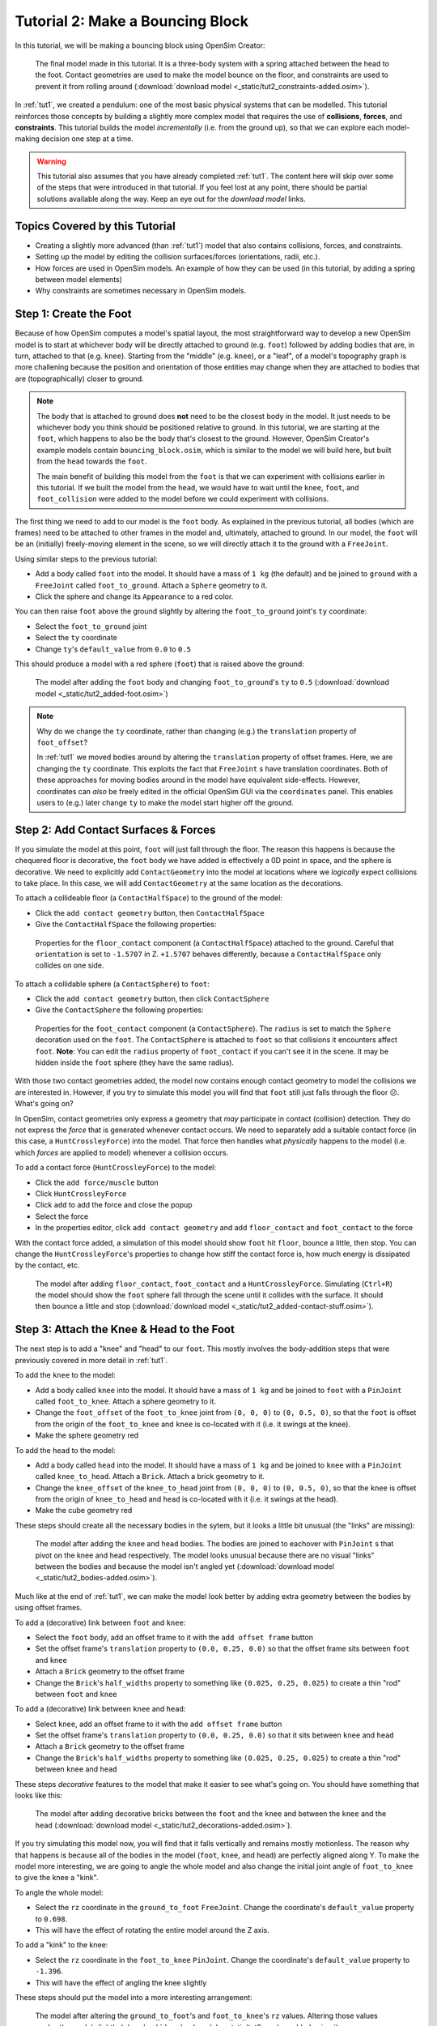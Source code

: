 .. _tut2:

Tutorial 2: Make a Bouncing Block
=================================

In this tutorial, we will be making a bouncing block using OpenSim Creator:

.. figure:: _static/tut2_constraints-added.png
    :width: 60%

    The final model made in this tutorial. It is a three-body system with a spring attached between the head to the foot. Contact geometries are used to make the model bounce on the floor, and constraints are used to prevent it from rolling around (:download:`download model <_static/tut2_constraints-added.osim>`).

In :ref:`tut1`, we created a pendulum: one of the most basic physical systems that can be modelled. This tutorial reinforces those concepts by building a slightly more complex model that requires the use of **collisions**, **forces**, and **constraints**. This tutorial builds the model *incrementally* (i.e. from the ground up), so that we can explore each model-making decision one step at a time.

.. warning::

    This tutorial also assumes that you have already completed :ref:`tut1`. The content here will skip over some of the steps that were introduced in that tutorial. If you feel lost at any point, there should be partial solutions available along the way. Keep an eye out for the *download model* links.


Topics Covered by this Tutorial
-------------------------------

* Creating a slightly more advanced (than :ref:`tut1`) model that also contains collisions, forces, and constraints.
* Setting up the model by editing the collision surfaces/forces (orientations, radii, etc.).
* How forces are used in OpenSim models. An example of how they can be used (in this tutorial, by adding a spring between model elements)
* Why constraints are sometimes necessary in OpenSim models.


Step 1: Create the Foot
-----------------------

Because of how OpenSim computes a model's spatial layout, the most straightforward way to develop a new OpenSim model is to start at whichever body will be directly attached to ground (e.g. ``foot``) followed by adding bodies that are, in turn, attached to that (e.g. ``knee``). Starting from the "middle" (e.g. ``knee``), or a "leaf", of a model's topography graph is more challening because the position and orientation of those entities may change when they are attached to bodies that are (topographically) closer to ground.

.. note::

    The body that is attached to ground does **not** need to be the closest body in the model. It just needs to be whichever body you think should be positioned relative to ground. In this tutorial, we are starting at the ``foot``, which happens to also be the body that's closest to the ground. However, OpenSim Creator's example models contain ``bouncing_block.osim``, which is similar to the model we will build here, but built from the ``head`` towards the ``foot``.

    The main benefit of building this model from the ``foot`` is that we can experiment with collisions earlier in this tutorial. If we built the model from the ``head``, we would have to wait until the ``knee``, ``foot``, and ``foot_collision`` were added to the model before we could experiment with collisions.

The first thing we need to add to our model is the ``foot`` body. As explained in the previous tutorial, all bodies (which are frames) need to be attached to other frames in the model and, ultimately, attached to ground. In our model, the ``foot`` will be an (initially) freely-moving element in the scene, so we will directly attach it to the ground with a ``FreeJoint``.

Using similar steps to the previous tutorial:

* Add a body called ``foot`` into the model. It should have a mass of ``1 kg`` (the default) and be joined to ``ground`` with a ``FreeJoint`` called ``foot_to_ground``. Attach a ``Sphere`` geometry to it.
* Click the sphere and change its ``Appearance`` to a red color.

You can then raise ``foot`` above the ground slightly by altering the ``foot_to_ground`` joint's ``ty`` coordinate:

* Select the ``foot_to_ground`` joint
* Select the ``ty`` coordinate
* Change ``ty``'s ``default_value`` from ``0.0`` to ``0.5``

This should produce a model with a red sphere (``foot``) that is raised above the ground:

.. figure:: _static/tut2_added-foot.png
    :width: 60%

    The model after adding the ``foot`` body and changing ``foot_to_ground``'s ``ty`` to ``0.5`` (:download:`download model <_static/tut2_added-foot.osim>`)

.. note::

    Why do we change the ``ty`` coordinate, rather than changing (e.g.) the ``translation`` property of ``foot_offset``?

    In :ref:`tut1` we moved bodies around by altering the ``translation`` property of offset frames. Here, we are changing the ``ty`` coordinate. This exploits the fact that ``FreeJoint`` s have translation coordinates. Both of these approaches for moving bodies around in the model have equivalent side-effects. However, coordinates can *also* be freely edited in the official OpenSim GUI via the ``coordinates`` panel. This enables users to (e.g.) later change ``ty`` to make the model start higher off the ground.


Step 2: Add Contact Surfaces & Forces
-------------------------------------

If you simulate the model at this point, ``foot`` will just fall through the floor. The reason this happens is because the chequered floor is decorative, the ``foot`` body we have added is effectively a 0D point in space, and the sphere is decorative. We need to explicitly add ``ContactGeometry`` into the model at locations where we *logically* expect collisions to take place. In this case, we will add ``ContactGeometry`` at the same location as the decorations.

To attach a collideable floor (a ``ContactHalfSpace``) to the ground of the model:

* Click the ``add contact geometry`` button, then ``ContactHalfSpace``
* Give the ``ContactHalfSpace`` the following properties:

.. figure:: _static/tut2_floor-properties.png

    Properties for the ``floor_contact`` component (a ``ContactHalfSpace``) attached to the ground. Careful that ``orientation`` is set to ``-1.5707`` in Z. ``+1.5707`` behaves differently, because a ``ContactHalfSpace`` only collides on one side.


To attach a collidable sphere (a ``ContactSphere``) to ``foot``:

* Click the ``add contact geometry`` button, then click ``ContactSphere``
* Give the ``ContactSphere`` the following properties:

.. figure:: _static/tut2_footcontact-properties.png

    Properties for the ``foot_contact`` component (a ``ContactSphere``). The ``radius`` is set to match the ``Sphere`` decoration used on the ``foot``. The ``ContactSphere`` is attached to ``foot`` so that collisions it encounters affect ``foot``. **Note**: You can edit the ``radius`` property of ``foot_contact`` if you can't see it in the scene. It may be hidden inside the ``foot`` sphere (they have the same radius).

With those two contact geometries added, the model now contains enough contact geometry to model the collisions we are interested in. However, if you try to simulate this model you will find that ``foot`` still just falls through the floor 😕. What's going on?

In OpenSim, contact geometries only express a geometry that *may* participate in contact (collision) detection. They do not express the *force* that is generated whenever contact occurs. We need to separately add a suitable contact force (in this case, a ``HuntCrossleyForce``) into the model. That force then handles what *physically* happens to the model (i.e. which *forces* are applied to model) whenever a collision occurs.

To add a contact force (``HuntCrossleyForce``) to the model:

* Click the ``add force/muscle`` button
* Click ``HuntCrossleyForce``
* Click ``add`` to add the force and close the popup
* Select the force
* In the properties editor, click ``add contact geometry`` and add ``floor_contact`` and ``foot_contact`` to the force

With the contact force added, a simulation of this model should show ``foot`` hit ``floor``, bounce a little, then stop. You can change the ``HuntCrossleyForce``'s properties to change how stiff the contact force is, how much energy is dissipated by the contact, etc.

.. figure:: _static/tut2_collision-forces-added.png
    :width: 60%

    The model after adding ``floor_contact``, ``foot_contact`` and a ``HuntCrossleyForce``. Simulating (``Ctrl+R``) the model should show the ``foot`` sphere fall through the scene until it collides with the surface. It should then bounce a little and stop (:download:`download model <_static/tut2_added-contact-stuff.osim>`).


Step 3: Attach the Knee & Head to the Foot
------------------------------------------

The next step is to add a "knee" and "head" to our ``foot``. This mostly involves the body-addition steps that were previously covered in more detail in :ref:`tut1`.

To add the ``knee`` to the model:

* Add a body called ``knee`` into the model. It should have a mass of ``1 kg`` and be joined to ``foot`` with a ``PinJoint`` called ``foot_to_knee``. Attach a sphere geometry to it.
* Change the ``foot_offset`` of the ``foot_to_knee`` joint from ``(0, 0, 0)`` to ``(0, 0.5, 0)``, so that the ``foot`` is offset from the origin of the ``foot_to_knee`` and ``knee`` is co-located with it (i.e. it swings at the knee).
* Make the sphere geometry red

To add the ``head`` to the model:

* Add a body called ``head`` into the model. It should have a mass of ``1 kg`` and be joined to ``knee`` with a ``PinJoint`` called ``knee_to_head``. Attach a ``Brick``. Attach a brick geometry to it.
* Change the ``knee_offset`` of the ``knee_to_head`` joint from ``(0, 0, 0)`` to ``(0, 0.5, 0)``, so that the ``knee`` is offset from the origin of ``knee_to_head`` and ``head`` is co-located with it (i.e. it swings at the head).
* Make the cube geometry red

These steps should create all the necessary bodies in the sytem, but it looks a little bit unusual (the "links" are missing):

.. figure:: _static/tut2_bodies-added.png
    :width: 60%

    The model after adding the ``knee`` and ``head`` bodies. The bodies are joined to eachover with ``PinJoint`` s that pivot on the knee and head respectively. The model looks unusual because there are no visual "links" between the bodies and because the model isn't angled yet (:download:`download model <_static/tut2_bodies-added.osim>`).


Much like at the end of :ref:`tut1`, we can make the model look better by adding extra geometry between the bodies by using offset frames.


To add a (decorative) link between ``foot`` and ``knee``:

* Select the ``foot`` body, add an offset frame to it with the ``add offset frame`` button
* Set the offset frame's ``translation`` property to ``(0.0, 0.25, 0.0)`` so that the offset frame sits between ``foot`` and ``knee``
* Attach a ``Brick`` geometry to the offset frame
* Change the ``Brick``'s ``half_widths`` property to something like ``(0.025, 0.25, 0.025)`` to create a thin "rod" between ``foot`` and ``knee``


To add a (decorative) link between ``knee`` and ``head``:

* Select ``knee``, add an offset frame to it with the ``add offset frame`` button
* Set the offset frame's ``translation`` property to ``(0.0, 0.25, 0.0)`` so that it sits between ``knee`` and ``head``
* Attach a ``Brick`` geometry to the offset frame
* Change the ``Brick``'s ``half_widths`` property to something like ``(0.025, 0.25, 0.025)`` to create a thin "rod" between ``knee`` and ``head``


These steps *decorative* features to the model that make it easier to see what's going on. You should have something that looks like this:

.. figure:: _static/tut2_decorations-added.png
    :width: 60%

    The model after adding decorative bricks between the ``foot`` and the ``knee`` and between the ``knee`` and the ``head`` (:download:`download model <_static/tut2_decorations-added.osim>`).


If you try simulating this model now, you will find that it falls vertically and remains mostly motionless. The reason why that happens is because all of the bodies in the model (``foot``, ``knee``, and ``head``) are perfectly aligned along Y. To make the model more interesting, we are going to angle the whole model and also change the initial joint angle of ``foot_to_knee`` to give the knee a "kink".

To angle the whole model:

* Select the ``rz`` coordinate in the ``ground_to_foot`` ``FreeJoint``. Change the coordinate's ``default_value`` property to ``0.698``. 
* This will have the effect of rotating the entire model around the Z axis.

To add a "kink" to the knee:

* Select the ``rz`` coordinate in the ``foot_to_knee`` ``PinJoint``. Change the coordinate's ``default_value`` property to ``-1.396``.
* This will have the effect of angling the knee slightly


These steps should put the model into a more interesting arrangement:

.. figure:: _static/tut2_angles-added.png
    :width: 60%

    The model after altering the ``ground_to_foot``'s and ``foot_to_knee``'s ``rz`` values. Altering those values angles the model slightly (:download:`download model <_static/tut2_angles-added.osim>`).


Step 4: Add a Spring between ``foot`` and ``head``
--------------------------------------------------

We now have the bodies and joints that make up the model. However, the only forces acting on the model are gravity and the collision force. If you simulate the model, it won't be very impressive. The model will fall a little, then ``foot`` will collide with ``floor``, then the rest of the (non-colliding) model will roll around and clip through the floor.

The reason this model is unexciting is because there are no forces between the model's bodies. We have attached three bodies (``foot``, ``knee``, and ``head``) with two ``PinJoint`` s and let them drop through space. The only forces acting on the model are external (i.e. gravity), so the model is acting like a passive device that rolls along its joints.

We can add **forces** to the model to make it more interesting. This step will add a ``PointToPointSpring`` between ``foot`` and ``head`` to make the model's head "bounce" away from the foot whenever the model hits the floor.

To add a ``PointToPointSpring`` between ``foot`` and ``head``:

* Click the ``add force/muscle`` button
* Click ``PointToPointSpring``
* Give the spring the following properties:

.. figure:: _static/tut2_add-spring-popup.png
    :width: 60%

    Properties for a ``PointToPointSpring`` between the ``foot`` and the ``head`` in the model. The spring's ``stiffness`` and ``rest_length`` properties are chosen to try and make the model equilibriate towards the ``foot`` being separated from the ``head`` slightly (after a few bounces).


If you simulate the model after adding the spring, you should see that the model hits the floor, collides, bounces a little bit, and then starts to roll:

.. figure:: _static/tut2_spring-added.png
    :width: 60%

    The model after adding a ``PointToPointSpring`` between the ``foot`` and the ``head``. The spring prevents the ``head`` from clipping through the ``foot`` and makes the simulation more interesting-looking. However, when simulating, the model bounces around a little bit and begins to roll around. This is because the model isn't constrained along the vertical axis. Because the model's center of mass isn't perfectly balanced, it will roll around (:download:`download model <_static/tut2_spring-added.osim>`).


Step 5: Constrain ``foot`` and ``head`` to stay along Y
-------------------------------------------------------

The model is now *logically* complete--in the sense that it contains all of the mechanical components we want--but it isn't particularly *stable*. If you simulate the model, you will find that it bounces a little bit and then starts to roll around on its foot, rather than continuing to bounce up and down. 

The reason this happens is because the model isn't perfectly balanced. It is slightly heavier on one side, which causes the whole model to start leaning and, ultimately, roll around. One way to prevent this from happening is to add **constraints** into the model that prevent it from rolling.

One way to think of constraints is that they are extra "rules" that the model must obey. When the model is assembled and simulated, the simulator has to ensure that each state of the model obeys the its constraints. A common use-case for constraints is to constrain a degree of freedom in the model to simplify the model in some way.

OpenSim has support for a few different constraints, such as:

* Enforcing a constant distance between two frames in the model (``ConstantDistanceConstraint``)
* Enforcing that a frame "follows along" some other frame. E.g. that the frame is only allowed to be some distance along the Y axis of some other frame (``PointOnLineConstraint``)
* Enforcing that two frames must be at the same location and orientation (``WeldConstraint``)

For our model, we want to enforce that the ``foot`` and ``head`` are constrained to always be along the ``Y`` axis (i.e. ``X = 0 && Z = 0``). This enforces that both ``foot`` and ``head`` fall and bounce vertically, which means that the ``foot_to_head_spring`` is always bounced straight-on.

.. figure:: _static/tut2_foot-Y-lock-properties.png
    :width: 60%

    Properties for ``foot_Y_lock``. This constraint prevents the foot from being able to roll along the floor to a different X/Z coordinate in the scene by enforcing ``foot`` to *follow* the ``(0.0, 1.0, 0.0)`` line from ``ground``.

After adding that constraint, you should find that ``foot`` no longer rolls around, but ``head`` still freely swings around as much as it can. To fix ``head``, we also constrain it along the Y axis:

.. figure:: _static/tut2_head-y-lock-properties.png
    :width: 60%

    Properties for ``head_Y_lock``. This constraint prevents ``head`` from being able to swing around the ``foot`` wildly, which ensures that it always bounces towards ``foot`` straight-on.

With both of those constraints in place, the model now bounces up and down without rolling around. This is very useful for figuring out what tuning parameters (e.g. ``head`` weight, ``foot_to_head_spring`` stiffness) lead to an optimal bounce without having to *also* handle balancing.

.. figure:: _static/tut2_constraints-added.png
    :width: 60%

    The final model after adding ``PointOnLineConstraint`` s that make the ``head`` and ``foot`` bodies stay along the Y axis, rather than having the freedom to roll around (:download:`download model <_static/tut2_constraints-added.osim>`).

.. note::

    Wait a second, did we just cheat 🤔? A "real" model wouldn't have these invisible constraints, right?

    Yes. But using constraints in this way should be seen as a **design** choice. Design choices are dictated by what you ultimately want out of your model.

    Take this model as an example. If your main objective is to figure out which angles, masses, and spring strains lead to a perfectly balanced model (e.g. because optimizing the model's *balance* is what you want out of the model), then you probably don't want to use constraints because they are interrupting the main objective of your model.

    Conversely, if your main objective is to tune the spring and weights to get the right amount of vertical "bounce" that you want, and you know that the model's balance isn't relevant (e.g. because other investigations or assumptions indicate it will not be relevant, or because you know the device is going to be bounced down something constrained like a tube, etc.),  then you probably do want to use constraints because they will make it easier to focus on the main objective of the model.

    Choosing the right constraints is even more important with complex models. Sure, you *could* perfectly balance a perfectly-represented human on a perfectly-designed bicycle, and ensure that the various muscle controls etc. keep the bike balanced, but getting that right will *probably* take a very long time (assuming it's even possible). Conversely, you could model a rougher human model on a simpler bicycle model that is constrained to only roll along a 2D plane. That would take significantly less time to build and might be "good enough" for your research question.

    The art of modelling is in figuring out which constraints and simplifications are suitable for your problem. There's a reason why physicists tend to model everything as a sphere - and frequently get away with it 😉.


(Optional) Extra Exercises
--------------------------

Now that you have a working model, you can experiment a little bit by doing these extra exercises.

* **Experiment with the body masses and spring parameters**. What happens if ``head`` is heavier? How does the spring ``stiffness`` affect how the model bounces? Can the floor's contact forces be modified to reduce how much of the drop force is dissipated each bounce? Can you make it bounce for longer?

* **Try opening your model in the official OpenSim GUI**. Save your model to an ``.osim`` and open it in the official OpenSim GUI. This should let you edit coordinates, plot things, etc. The official GUI has features that OpenSim Creator does not have. The benefit of using open file types (``.osim`` s) is that you can use multiple tools with your model file.


Next Steps
----------

This tutorial was similar to :ref:`tut1`, but it focused on introducing some of the more practical parts of designing a more complex model. Things like adding **collision geometry**, adding **forces**, and deciding on **constraints**. These are all important parts of the model-building process that come up repeatably when designing OpenSim models.

The next tutorial build
